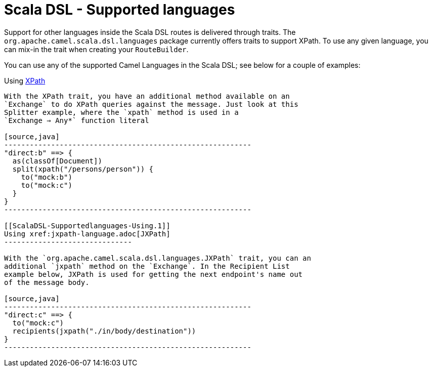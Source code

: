 Scala DSL - Supported languages
===============================

Support for other languages inside the Scala DSL
routes is delivered through traits. The
`org.apache.camel.scala.dsl.languages` package currently offers traits
to support XPath. To use any given language, you can mix-in the trait
when creating your `RouteBuilder`.

You can use any of the supported Camel Languages in
the Scala DSL; see below for a couple of examples:

[[ScalaDSL-Supportedlanguages-Using]]
Using xref:xpath-language.adoc[XPath]
----------------------------

With the XPath trait, you have an additional method available on an
`Exchange` to do XPath queries against the message. Just look at this
Splitter example, where the `xpath` method is used in a
`Exchange ⇒ Any*` function literal

[source,java]
----------------------------------------------------------
"direct:b" ==> {
  as(classOf[Document])
  split(xpath("/persons/person")) {
    to("mock:b")
    to("mock:c")
  }
}
----------------------------------------------------------

[[ScalaDSL-Supportedlanguages-Using.1]]
Using xref:jxpath-language.adoc[JXPath]
------------------------------

With the `org.apache.camel.scala.dsl.languages.JXPath` trait, you can an
additional `jxpath` method on the `Exchange`. In the Recipient List
example below, JXPath is used for getting the next endpoint's name out
of the message body.

[source,java]
----------------------------------------------------------
"direct:c" ==> {
  to("mock:c")
  recipients(jxpath("./in/body/destination"))
}
----------------------------------------------------------

